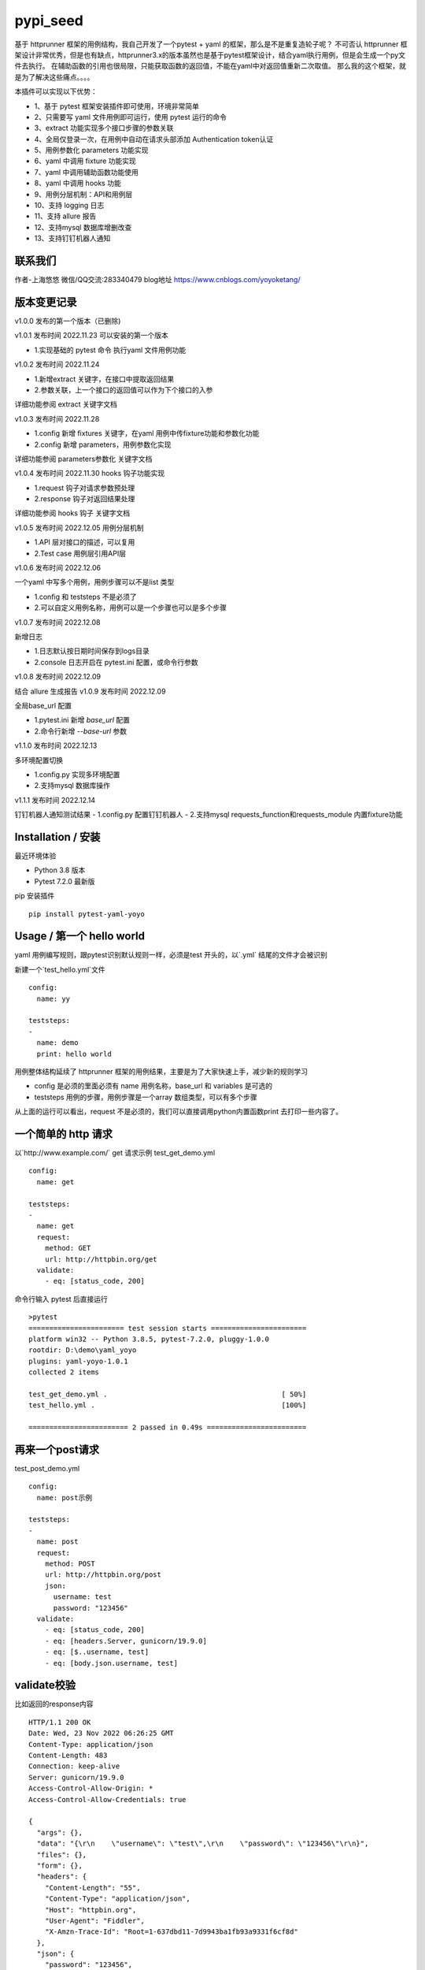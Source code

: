 pypi_seed
=========
基于 httprunner 框架的用例结构，我自己开发了一个pytest + yaml 的框架，那么是不是重复造轮子呢？
不可否认 httprunner 框架设计非常优秀，但是也有缺点，httprunner3.x的版本虽然也是基于pytest框架设计，结合yaml执行用例，但是会生成一个py文件去执行。
在辅助函数的引用也很局限，只能获取函数的返回值，不能在yaml中对返回值重新二次取值。
那么我的这个框架，就是为了解决这些痛点。。。。

本插件可以实现以下优势：

- 1、基于 pytest 框架安装插件即可使用，环境非常简单
- 2、只需要写 yaml 文件用例即可运行，使用 pytest 运行的命令
- 3、extract 功能实现多个接口步骤的参数关联
- 4、全局仅登录一次，在用例中自动在请求头部添加 Authentication token认证
- 5、用例参数化 parameters 功能实现
- 6、yaml 中调用 fixture 功能实现
- 7、yaml 中调用辅助函数功能使用
- 8、yaml 中调用 hooks 功能
- 9、用例分层机制：API和用例层
- 10、支持 logging 日志
- 11、支持 allure 报告
- 12、支持mysql 数据库增删改查
- 13、支持钉钉机器人通知

联系我们
--------------------------

作者-上海悠悠 微信/QQ交流:283340479
blog地址 https://www.cnblogs.com/yoyoketang/


版本变更记录
--------------------------

v1.0.0
发布的第一个版本（已删除)

v1.0.1  发布时间 2022.11.23
可以安装的第一个版本

- 1.实现基础的 pytest 命令 执行yaml 文件用例功能

v1.0.2 发布时间 2022.11.24

- 1.新增extract 关键字，在接口中提取返回结果
- 2.参数关联，上一个接口的返回值可以作为下个接口的入参

详细功能参阅 extract 关键字文档

v1.0.3 发布时间 2022.11.28

- 1.config 新增 fixtures 关键字，在yaml 用例中传fixture功能和参数化功能
- 2.config 新增 parameters，用例参数化实现

详细功能参阅 parameters参数化 关键字文档

v1.0.4 发布时间 2022.11.30
hooks 钩子功能实现

- 1.request 钩子对请求参数预处理
- 2.response 钩子对返回结果处理

详细功能参阅 hooks 钩子 关键字文档

v1.0.5 发布时间 2022.12.05
用例分层机制

- 1.API 层对接口的描述，可以复用
- 2.Test case 用例层引用API层

v1.0.6 发布时间 2022.12.06

一个yaml 中写多个用例，用例步骤可以不是list 类型

- 1.config 和 teststeps 不是必须了
- 2.可以自定义用例名称，用例可以是一个步骤也可以是多个步骤

v1.0.7 发布时间 2022.12.08

新增日志

- 1.日志默认按日期时间保存到logs目录
- 2.console 日志开启在 pytest.ini 配置，或命令行参数

v1.0.8 发布时间 2022.12.09

结合 allure 生成报告
v1.0.9 发布时间 2022.12.09

全局base_url 配置

- 1.pytest.ini 新增 `base_url` 配置
- 2.命令行新增 `--base-url` 参数

v1.1.0 发布时间 2022.12.13

多环境配置切换

- 1.config.py 实现多环境配置
- 2.支持mysql 数据库操作

v1.1.1 发布时间 2022.12.14

钉钉机器人通知测试结果
- 1.config.py 配置钉钉机器人
- 2.支持mysql requests_function和requests_module 内置fixture功能

Installation / 安装
--------------------------
最近环境体验

- Python 3.8 版本
- Pytest 7.2.0 最新版

pip 安装插件

::

    pip install pytest-yaml-yoyo



Usage / 第一个 hello world
--------------------------

yaml 用例编写规则，跟pytest识别默认规则一样，必须是test 开头的，以`.yml` 结尾的文件才会被识别

新建一个`test_hello.yml`文件

::

    config:
      name: yy

    teststeps:
    -
      name: demo
      print: hello world

用例整体结构延续了 httprunner 框架的用例结果，主要是为了大家快速上手，减少新的规则学习

- config  是必须的里面必须有 name 用例名称，base_url 和 variables 是可选的
- teststeps 用例的步骤，用例步骤是一个array 数组类型，可以有多个步骤

从上面的运行可以看出，request 不是必须的，我们可以直接调用python内置函数print 去打印一些内容了。

一个简单的 http 请求
--------------------------

以`http://www.example.com/` get 请求示例
test_get_demo.yml

::

    config:
      name: get

    teststeps:
    -
      name: get
      request:
        method: GET
        url: http://httpbin.org/get
      validate:
        - eq: [status_code, 200]

命令行输入 pytest 后直接运行

::

    >pytest
    ======================= test session starts =======================
    platform win32 -- Python 3.8.5, pytest-7.2.0, pluggy-1.0.0
    rootdir: D:\demo\yaml_yoyo
    plugins: yaml-yoyo-1.0.1
    collected 2 items

    test_get_demo.yml .                                          [ 50%]
    test_hello.yml .                                             [100%]

    ======================== 2 passed in 0.49s ========================

再来一个post请求
--------------------------

test_post_demo.yml
::

    config:
      name: post示例

    teststeps:
    -
      name: post
      request:
        method: POST
        url: http://httpbin.org/post
        json:
          username: test
          password: "123456"
      validate:
        - eq: [status_code, 200]
        - eq: [headers.Server, gunicorn/19.9.0]
        - eq: [$..username, test]
        - eq: [body.json.username, test]

validate校验
--------------------------

比如返回的response内容

::

    HTTP/1.1 200 OK
    Date: Wed, 23 Nov 2022 06:26:25 GMT
    Content-Type: application/json
    Content-Length: 483
    Connection: keep-alive
    Server: gunicorn/19.9.0
    Access-Control-Allow-Origin: *
    Access-Control-Allow-Credentials: true

    {
      "args": {},
      "data": "{\r\n    \"username\": \"test\",\r\n    \"password\": \"123456\"\r\n}",
      "files": {},
      "form": {},
      "headers": {
        "Content-Length": "55",
        "Content-Type": "application/json",
        "Host": "httpbin.org",
        "User-Agent": "Fiddler",
        "X-Amzn-Trace-Id": "Root=1-637dbd11-7d9943ba1fb93a9331f6cf8d"
      },
      "json": {
        "password": "123456",
        "username": "test"
      },
      "origin": "198.187.30.113",
      "url": "http://httpbin.org/post"
    }

校验方式延续了httprunner的校验语法，可以支持response取值对象：status_code, url, ok, headers, cookies, text, json, encoding
其中返回的是json格式，那么可以支持

- jmespath 取值语法: `body.json.username`
- jsonpath 语法: `$..username`
- re 正则语法

如果返回的不是json格式，那么可以用正则取值

变量的声明与引用
--------------------------

变量的声明，只支持在 config 声明整个yml文件的全局变量（不支持单个step的变量，减少学习成本）
在 httprunner 里面变量引用语法是 `$user`, 引用函数是`${function()}`
我这里统一改成了一个语法变量引用 `${var}` 和 引用函数`${function()}`
（表面上没多大变量，实际上功能强大了很多，使用了强大的 jinja2 模板引擎)

::

    config:
      name: post示例
      variables:
        username: test
        password: "123456"

    teststeps:
    -
      name: post
      request:
        method: POST
        url: http://httpbin.org/post
        json:
          username: ${username}
          password: ${password}
      validate:
        - eq: [status_code, 200]
        - eq: [headers.Server, gunicorn/19.9.0]
        - eq: [$..username, test]
        - eq: [body.json.username, test]

extract 提取接口返回参数关联
--------------------------------

在自动化用例中，我们经常会看到有人提问，上一个接口的返回的结果，如何取出来给到下个接口的入参。
我们用 extract 关键字提取接口的返回结果（需要更新v1.0.2版本）。


举个例子
用个post请求`http://httpbin.org/post`

::

    POST http://httpbin.org/post HTTP/1.1
    User-Agent: Fiddler
    Host: httpbin.org
    Content-Length: 0

    HTTP/1.1 200 OK
    Date: Thu, 24 Nov 2022 06:18:03 GMT
    Content-Type: application/json
    Content-Length: 320
    Connection: keep-alive
    Server: gunicorn/19.9.0
    Access-Control-Allow-Origin: *
    Access-Control-Allow-Credentials: true

    {
      "args": {},
      "data": "",
      "files": {},
      "form": {},
      "headers": {
        "Content-Length": "0",
        "Host": "httpbin.org",
        "User-Agent": "Fiddler",
        "X-Amzn-Trace-Id": "Root=1-637f0c9a-23b419f4180f6b843ba941af"
      },
      "json": null,
      "origin": "66.112.216.24",
      "url": "http://httpbin.org/post"
    }

比如我需要提取返回接口里面的url参数，那么我们用extract 关键字

test_demo.yml 文件示例

::

    config:
      name: post示例

    teststeps:
    -
      name: post
      request:
        method: POST
        url: http://httpbin.org/post
        json:
          username: test
          password: "123456"
      extract:
          url:  body.url
      validate:
        - eq: [status_code, 200]
        - eq: [headers.Server, gunicorn/19.9.0]
        - eq: [$..username, test]
        - eq: [body.json.username, test]

参数关联
--------------------------


上一个接口提取到了url 变量，接下来在下个接口中引用`${url}`

::

    config:
      name: post示例

    teststeps:
    -
      name: post
      request:
        method: POST
        url: http://httpbin.org/post
        json:
          username: test
          password: "123456"
      extract:
          url:  body.url
      validate:
        - eq: [status_code, 200]
        - eq: [headers.Server, gunicorn/19.9.0]
        - eq: [$..username, test]
        - eq: [body.json.username, test]

    -
      name: post
      request:
        method: GET
        url: http://httpbin.org/get
        headers:
          url: ${url}
      validate:
        - eq: [status_code, 200]

于是看到请求报文中引用成功

::

    GET http://httpbin.org/get HTTP/1.1
    Host: httpbin.org
    User-Agent: python-requests/2.28.1
    Accept-Encoding: gzip, deflate, br
    Accept: */*
    Connection: keep-alive
    url: http://httpbin.org/post

extract 提取结果二次取值
--------------------------

我们在前面提到不能在yaml中对返回值重新二次取值。,
这也是一些同学提到的问题，对于提取的结果，我想继续取值，比如他是一个字符串，在python中可以用切片取值
那么，在 yaml 中如何实现？

我重新设计的这个框架中，就可以支持python语法，直接用切片取值

::

    headers:
          url: ${url[:4]}


用例分层
--------------------------

当我们测试流程类的接口，需反复去调用同一个接口，就会想到复用API，在代码里面可以写成函数去调用。
那么在yaml 文件中，我们可以把单个API写到一个yaml 文件，测试用例去调用导入API。

我这里只分2层：API 层 和 Test case 用例层

- API 层: 描述接口request请求，可以带上validate 基本的校验
- Test case 用例层: 用例层多个步骤按顺序引用API

API 层示例
--------------------------
API 层只做接口的描述，一般放到项目根目录api目录下

api/login.yaml 示例

::

    name: post
    request:
        method: POST
        url: http://httpbin.org/post
        json:
            username: ${username}
            password: "123456"
    validate:
        - eq: [status_code, 200]


如果有需要用到变量，比如登录用户名在不同用例中会用到不同的账号，那么可以使用变量 `${username}`
需注意的是，API 层不支持单独运行，因为它只是用例的一个部分，不能当成用例去执行，用例执行需使用 `test_*.yml` 命名

TestCase 层
--------------------------
用例层通过api 关键字导入需要的API，导入的路径是相对路径，需根据项目的根目录去导入。
比如我的项目结构是这样的

::

    ├─api
       └─ login.yml
    ├─testcase
       └─ test_login.yml
    └─conftest.py
    └─pytest.ini


那么不管用例文件`test_*.yml`在哪个目录，都是以项目根目录去导入API 的yaml文件

::

    config:
        name: login case
        base_url: http://127.0.0.1:8000
        variables:
            username: "test123"
            password: "123456"


    teststeps:
    -
        name: step login1
        api: api/login.yml
        extract:
            url:  body.url
        validate:
            - eq: [status_code, 200]
            - eq: [ok, true]
    -
        name: step login2
        api: api/login.yml


运行用例也是在项目根目录去执行 pytest 运行

::

    pytest testcase


重新定义 yaml 用例格式
--------------------------

一个yaml 文件中可以写多个用例，每个用例相当于 pytest 的一个函数，
用例名称最好是test开头，如果不是test开头，也会自动拼接成test开头的

示例

::

    test1:
        name: 用例1
        print: hello 11111

    test2:
        name: 用例2
        print: hello 22222

    test3:
        name: 用例3
        print: hello 3333

为了框架的可扩展性，config 和 teststeps 都不是必须的了，当然以前的格式还是会兼容

::

    config:
        name: demo

    teststeps:
    -
      name: GET请求示例
      request:
        method: GET
        url: http://httpbin.org/get
      validate:
        - eq: [status_code, 200]

    test1:
        name: 用例1
        print: hello 11111

    test2:
        name: 用例2
        print: hello 22222

用例部分支持2种格式，可以是一个键值对格式

::

    test1:
        name: 用例1
        print: hello 11111


也可以是一个list


::

    test1:
     -
        name: 用例1
        print: hello 11111

如果用多个步骤步骤需要执行，那么用例应该是一个list，会按顺序去执行

::

    config:
        name: demo


    test1:
        name: 用例1
        print: hello 11111

    test2:
    -
        name: get
        request:
            method: GET
            url: http://httpbin.org/get
        validate:
          - eq: [status_code, 200]

    -
        name: post
        request:
            method: POST
            url: http://httpbin.org/post
            json:
              username: test
              password: "123456"
        validate:
          - eq: [status_code, 200]

logging 日志
--------------------------

pytest 的日志分2个部分：

- console 控制台输出的日志
- log_file  保存到本地文件的日志

本插件默认情况下会记录运行日志保存在项目根目录logs下，以当前时间保存txt文本日志内容。
日志默认保存info级别。
console 控制台默认不输出日志

开启 console 控制台日志

控制台直接运行 pytest 是不会用日志输出的，因为默认仅输出 warning 以上的级别日志
有3种方式启动 console 日志

方法1：命令行带上`--log-cli-level`参数，设置日志级别

::

  >pytest --log-cli-level=info

方法2： pytest.ini 配置开启日志，并且设置日志级别

::

    [pytest]

    log_cli = true
    log_cli_level = info

方法3： pytest -o方式重写（即覆盖ini文件中的log相关的命令行参数）

::

    pytest -o log_cli=true -o log_cli_level=INFO


即可在控制台看到日志

::

    -------------------------------------------- live log call --------------------------------------------
    2022-12-08 08:30:34 [INFO]: 执行文件-> test_demo.yml
    2022-12-08 08:30:34 [INFO]: base_url-> None
    2022-12-08 08:30:34 [INFO]: variables-> {}
    2022-12-08 08:30:34 [INFO]: 运行 teststeps
    2022-12-08 08:30:34 [INFO]: --------  request info ----------
    POST http://httpbin.org/post
    {
      "method": "POST",
      "url": "http://httpbin.org/post",
      "json": {
        "username": "test",
        "password": "123456"
      }
    }
    2022-12-08 08:30:35 [INFO]: ------  response info  200 OK  0.495961s------


自定义 console 控制台日志

日志的格式和时间格式也可以自定义设置

::

    [pytest]

    log_cli = true
    log_cli_level = info
    log_cli_format = %(asctime)s %(filename)s:%(lineno)s [%(levelname)s]: %(message)s
    log_cli_date_format = %Y-%m-%d %H:%M:%S


自定义保存日志文件

本插件默认情况下会记录运行日志保存在项目根目录logs下，以当前时间保存txt文本日志内容。
日志默认保存info级别。

如果你想改变这些默认的行为，自定义日志文件目录和名称，可以在pytest.ini 配置日志文件
(log_file 相关的结果是保存日志文件到本地)

::

    [pytest]

    log_cli = true
    log_cli_level = info
    log_cli_format = %(asctime)s %(filename)s:%(lineno)s [%(levelname)s]: %(message)s
    log_cli_date_format = %Y-%m-%d %H:%M:%S

    log_file = ./yoyo.log
    log_file_level = debug
    log_file_format = %(asctime)s %(filename)s:%(lineno)s [%(levelname)s]: %(message)s
    log_file_date_format = %Y-%m-%d %H:%M:%S


命令行参数配置

log日志的配置也可以用命令行参数配置(pytest -h可以查看)

::

     --no-print-logs       　　　　　　 disable printing caught logs on failed tests.
     --log-level=LOG_LEVEL     　　　　logging level used by the logging module
     --log-format=LOG_FORMAT　　　　　　log format as used by the logging module.
     --log-date-format=LOG_DATE_FORMAT　　　　　　log date format as used by the logging module.
     --log-cli-level=LOG_CLI_LEVEL　　　　　　　　cli logging level.
     --log-cli-format=LOG_CLI_FORMAT　　　　　　　　log format as used by the logging module.
     --log-cli-date-format=LOG_CLI_DATE_FORMAT　　　　　　log date format as used by the logging module.
     --log-file=LOG_FILE   　　　　　　　　　　　　path to a file when logging will be written to.
     --log-file-level=LOG_FILE_LEVEL　　　　　　log file logging level.
     --log-file-format=LOG_FILE_FORMAT　　　　　　log format as used by the logging module.
     --log-file-date-format=LOG_FILE_DATE_FORMAT　　　　　　log date format as used by the logging module.


还可以使用 `pytest -o` 方式重写（即覆盖 ini 文件中的 log 相关的命令行参数）

::

  pytest pytest  test_log.py -o log_cli=true -o log_cli_level=INFO


allure  报告
-----------------------

本插件是基于pytest框架开发的，所以pytest 的插件都能使用，生成报告可以用到 allure 报告
allure 报告功能在 v1.0.8 版本上实现

allure 命令行工具

- allure 是一个命令行工具，需要去github上下载最新版[https://github.com/allure-framework/allure2/releases](https://github.com/allure-framework/allure2/releases)
- allure  命令行工具是需要依赖jdk 环境，环境内容自己去搭建了

生成 allure 报告

在用例所在的目录执行命令, `--alluredir` 是指定报告生成的目录

::

    pytest --alluredir ./report


打开allure 报告执行命令
::

    allure serve ./report

全局 base_url
---------------------

一个完整的url 地址由环境地址和接口地址拼接而成，环境地址是可变的，可以部署到测试环境，uat联调环境等不同的环境。
不管部署到哪个环境，接口的地址是不可变的，通常需要一个全局base_url 地址做到环境可切换。
pip 安装插件

::

    pip install pytest-yaml-yoyo


base_url 全局配置功能在 v1.0.9 版本上实现

在接口测试中，通常会把环境 base_url 地址独立出来
比如一个完整的请求`http://httpbin.org/get` 那么可以分成环境地址`http://httpbin.org` 和 接口地址 `/get`

在 yaml 用例中，可以把 base_url 单独拿出来放到 config 下

::

    config:
      base_url: http://httpbin.org

    get示例:
      name: get demo
      request:
        method: GET
        url: /get
      validate:
        - eq: [status_code, 200]

    post示例:
      name: get demo
      request:
        method: POST
        url: /post
      validate:
        - eq: [status_code, 200]


全局 base_url 配置

从项目的角度讲，测试项目接口的 base_url 都是一样的，所以我们只需全局设置一个就行了，不需要每个yaml 文件中重复去写。
于是可以在 pytest.ini 里面配置全局base_url

::

    [pytest]

    base_url = http://httpbin.org


那么yaml用例就不需要写 base_url 了，默认会引用 pytest.ini 的全局配置
